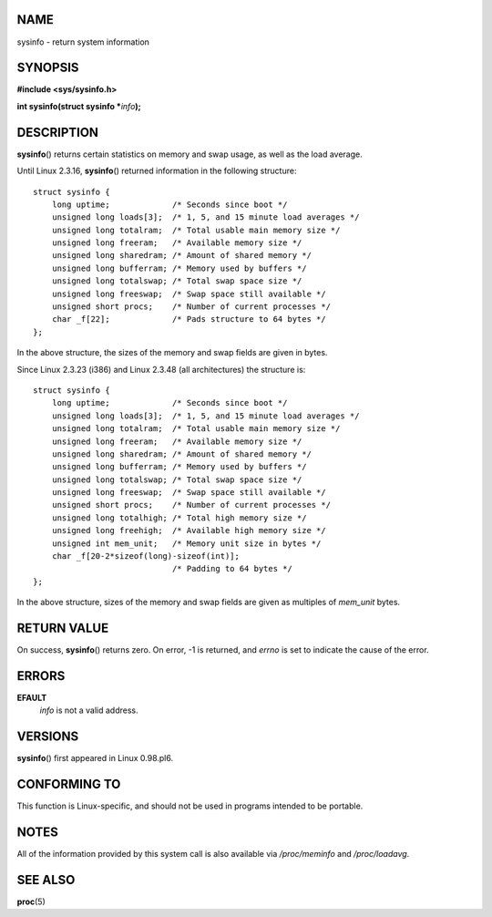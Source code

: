 NAME
====

sysinfo - return system information

SYNOPSIS
========

**#include <sys/sysinfo.h>**

**int sysinfo(struct sysinfo \***\ *info*\ **);**

DESCRIPTION
===========

**sysinfo**\ () returns certain statistics on memory and swap usage, as
well as the load average.

Until Linux 2.3.16, **sysinfo**\ () returned information in the
following structure:

::

   struct sysinfo {
       long uptime;             /* Seconds since boot */
       unsigned long loads[3];  /* 1, 5, and 15 minute load averages */
       unsigned long totalram;  /* Total usable main memory size */
       unsigned long freeram;   /* Available memory size */
       unsigned long sharedram; /* Amount of shared memory */
       unsigned long bufferram; /* Memory used by buffers */
       unsigned long totalswap; /* Total swap space size */
       unsigned long freeswap;  /* Swap space still available */
       unsigned short procs;    /* Number of current processes */
       char _f[22];             /* Pads structure to 64 bytes */
   };

In the above structure, the sizes of the memory and swap fields are
given in bytes.

Since Linux 2.3.23 (i386) and Linux 2.3.48 (all architectures) the
structure is:

::

   struct sysinfo {
       long uptime;             /* Seconds since boot */
       unsigned long loads[3];  /* 1, 5, and 15 minute load averages */
       unsigned long totalram;  /* Total usable main memory size */
       unsigned long freeram;   /* Available memory size */
       unsigned long sharedram; /* Amount of shared memory */
       unsigned long bufferram; /* Memory used by buffers */
       unsigned long totalswap; /* Total swap space size */
       unsigned long freeswap;  /* Swap space still available */
       unsigned short procs;    /* Number of current processes */
       unsigned long totalhigh; /* Total high memory size */
       unsigned long freehigh;  /* Available high memory size */
       unsigned int mem_unit;   /* Memory unit size in bytes */
       char _f[20-2*sizeof(long)-sizeof(int)];
                                /* Padding to 64 bytes */
   };

In the above structure, sizes of the memory and swap fields are given as
multiples of *mem_unit* bytes.

RETURN VALUE
============

On success, **sysinfo**\ () returns zero. On error, -1 is returned, and
*errno* is set to indicate the cause of the error.

ERRORS
======

**EFAULT**
   *info* is not a valid address.

VERSIONS
========

**sysinfo**\ () first appeared in Linux 0.98.pl6.

CONFORMING TO
=============

This function is Linux-specific, and should not be used in programs
intended to be portable.

NOTES
=====

All of the information provided by this system call is also available
via */proc/meminfo* and */proc/loadavg*.

SEE ALSO
========

**proc**\ (5)

